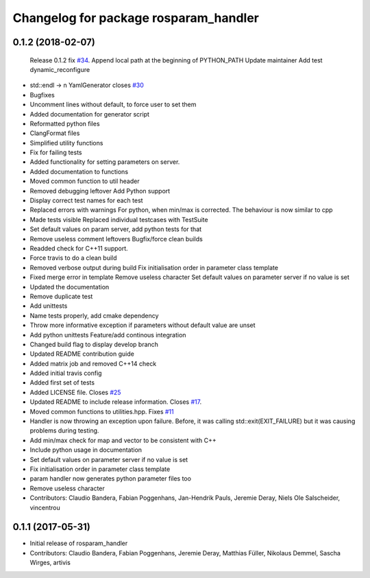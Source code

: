 ^^^^^^^^^^^^^^^^^^^^^^^^^^^^^^^^^^^^^^
Changelog for package rosparam_handler
^^^^^^^^^^^^^^^^^^^^^^^^^^^^^^^^^^^^^^

0.1.2 (2018-02-07)
------------------
  Release 0.1.2
  fix `#34 <https://github.com/artivis/rosparam_handler/issues/34>`_. Append local path at the beginning of PYTHON_PATH
  Update maintainer
  Add test dynamic_reconfigure
* std::endl -> \n
  YamlGenerator closes `#30 <https://github.com/artivis/rosparam_handler/issues/30>`_
* Bugfixes
* Uncomment lines without default, to force user to set them
* Added documentation for generator script
* Reformatted python files
* ClangFormat files
* Simplified utility functions
* Fix for failing tests
* Added functionality for setting parameters on server.
* Added documentation to functions
* Moved common function to util header
* Removed debugging leftover
  Add Python support
* Display correct test names for each test
* Replaced errors with warnings
  For python, when min/max is corrected. The behaviour is now similar to cpp
* Made tests visible
  Replaced individual testcases with TestSuite
* Set default values on param server, add python tests for that
* Remove useless comment leftovers
  Bugfix/force clean builds
* Readded check for C++11 support.
* Force travis to do a clean build
* Removed verbose output during build
  Fix initialisation order in parameter class template
* Fixed merge error in template
  Remove useless character
  Set default values on parameter server if no value is set
* Updated the documentation
* Remove duplicate test
* Add unittests
* Name tests properly, add cmake dependency
* Throw more informative exception if parameters without default value are unset
* Add python unittests
  Feature/add continous integration
* Changed build flag to display develop branch
* Updated README contribution guide
* Added matrix job and removed C++14 check
* Added initial travis config
* Added first set of tests
* Added LICENSE file. Closes `#25 <https://github.com/artivis/rosparam_handler/issues/25>`_
* Updated README to include release information. Closes `#17 <https://github.com/artivis/rosparam_handler/issues/17>`_.
* Moved common functions to utilities.hpp. Fixes `#11 <https://github.com/artivis/rosparam_handler/issues/11>`_
* Handler is now throwing an exception upon failure.
  Before, it was calling std::exit(EXIT_FAILURE) but it was causing problems during testing.
* Add min/max check for map and vector to be consistent with C++
* Include python usage in documentation
* Set default values on parameter server if no value is set
* Fix initialisation order in parameter class template
* param handler now generates python parameter files too
* Remove useless character
* Contributors: Claudio Bandera, Fabian Poggenhans, Jan-Hendrik Pauls, Jeremie Deray, Niels Ole Salscheider, vincentrou

0.1.1 (2017-05-31)
------------------
* Initial release of rosparam_handler
* Contributors: Claudio Bandera, Fabian Poggenhans, Jeremie Deray, Matthias Füller, Nikolaus Demmel, Sascha Wirges, artivis
